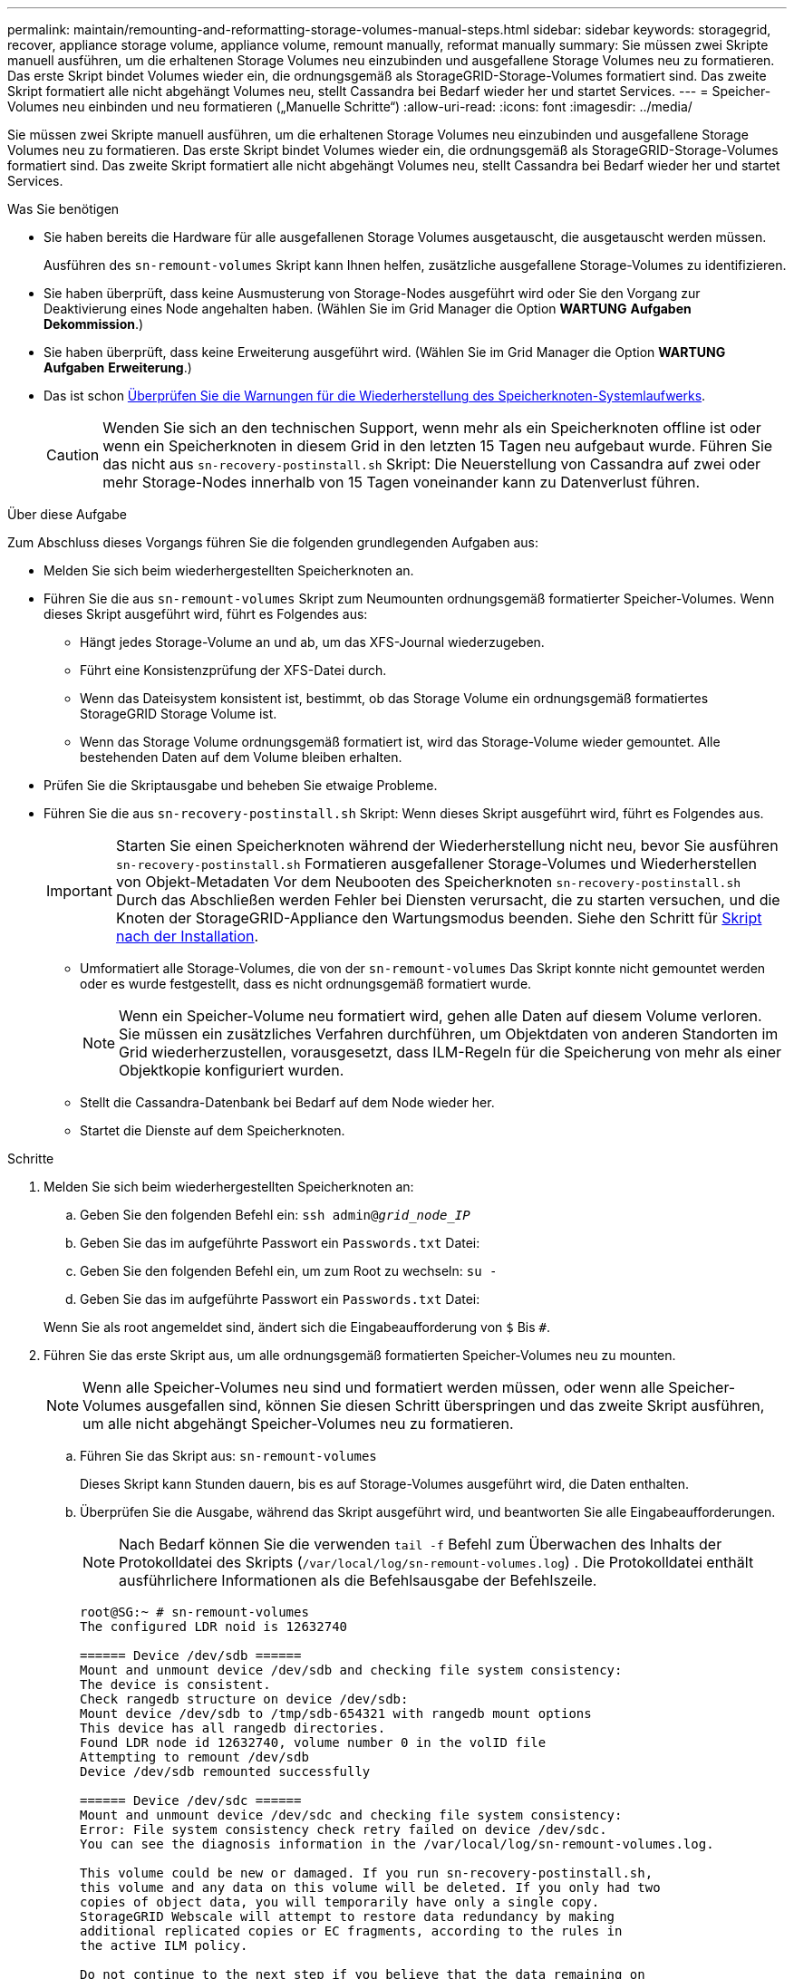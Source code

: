 ---
permalink: maintain/remounting-and-reformatting-storage-volumes-manual-steps.html 
sidebar: sidebar 
keywords: storagegrid, recover, appliance storage volume, appliance volume, remount manually, reformat manually 
summary: Sie müssen zwei Skripte manuell ausführen, um die erhaltenen Storage Volumes neu einzubinden und ausgefallene Storage Volumes neu zu formatieren. Das erste Skript bindet Volumes wieder ein, die ordnungsgemäß als StorageGRID-Storage-Volumes formatiert sind. Das zweite Skript formatiert alle nicht abgehängt Volumes neu, stellt Cassandra bei Bedarf wieder her und startet Services. 
---
= Speicher-Volumes neu einbinden und neu formatieren („Manuelle Schritte“)
:allow-uri-read: 
:icons: font
:imagesdir: ../media/


[role="lead"]
Sie müssen zwei Skripte manuell ausführen, um die erhaltenen Storage Volumes neu einzubinden und ausgefallene Storage Volumes neu zu formatieren. Das erste Skript bindet Volumes wieder ein, die ordnungsgemäß als StorageGRID-Storage-Volumes formatiert sind. Das zweite Skript formatiert alle nicht abgehängt Volumes neu, stellt Cassandra bei Bedarf wieder her und startet Services.

.Was Sie benötigen
* Sie haben bereits die Hardware für alle ausgefallenen Storage Volumes ausgetauscht, die ausgetauscht werden müssen.
+
Ausführen des `sn-remount-volumes` Skript kann Ihnen helfen, zusätzliche ausgefallene Storage-Volumes zu identifizieren.

* Sie haben überprüft, dass keine Ausmusterung von Storage-Nodes ausgeführt wird oder Sie den Vorgang zur Deaktivierung eines Node angehalten haben. (Wählen Sie im Grid Manager die Option *WARTUNG* *Aufgaben* *Dekommission*.)
* Sie haben überprüft, dass keine Erweiterung ausgeführt wird. (Wählen Sie im Grid Manager die Option *WARTUNG* *Aufgaben* *Erweiterung*.)
* Das ist schon xref:reviewing-warnings-for-system-drive-recovery.adoc[Überprüfen Sie die Warnungen für die Wiederherstellung des Speicherknoten-Systemlaufwerks].
+

CAUTION: Wenden Sie sich an den technischen Support, wenn mehr als ein Speicherknoten offline ist oder wenn ein Speicherknoten in diesem Grid in den letzten 15 Tagen neu aufgebaut wurde. Führen Sie das nicht aus `sn-recovery-postinstall.sh` Skript: Die Neuerstellung von Cassandra auf zwei oder mehr Storage-Nodes innerhalb von 15 Tagen voneinander kann zu Datenverlust führen.



.Über diese Aufgabe
Zum Abschluss dieses Vorgangs führen Sie die folgenden grundlegenden Aufgaben aus:

* Melden Sie sich beim wiederhergestellten Speicherknoten an.
* Führen Sie die aus `sn-remount-volumes` Skript zum Neumounten ordnungsgemäß formatierter Speicher-Volumes. Wenn dieses Skript ausgeführt wird, führt es Folgendes aus:
+
** Hängt jedes Storage-Volume an und ab, um das XFS-Journal wiederzugeben.
** Führt eine Konsistenzprüfung der XFS-Datei durch.
** Wenn das Dateisystem konsistent ist, bestimmt, ob das Storage Volume ein ordnungsgemäß formatiertes StorageGRID Storage Volume ist.
** Wenn das Storage Volume ordnungsgemäß formatiert ist, wird das Storage-Volume wieder gemountet. Alle bestehenden Daten auf dem Volume bleiben erhalten.


* Prüfen Sie die Skriptausgabe und beheben Sie etwaige Probleme.
* Führen Sie die aus `sn-recovery-postinstall.sh` Skript: Wenn dieses Skript ausgeführt wird, führt es Folgendes aus.
+

IMPORTANT: Starten Sie einen Speicherknoten während der Wiederherstellung nicht neu, bevor Sie ausführen `sn-recovery-postinstall.sh` Formatieren ausgefallener Storage-Volumes und Wiederherstellen von Objekt-Metadaten Vor dem Neubooten des Speicherknoten `sn-recovery-postinstall.sh` Durch das Abschließen werden Fehler bei Diensten verursacht, die zu starten versuchen, und die Knoten der StorageGRID-Appliance den Wartungsmodus beenden. Siehe den Schritt für <<post-install-script-step,Skript nach der Installation>>.

+
** Umformatiert alle Storage-Volumes, die von der `sn-remount-volumes` Das Skript konnte nicht gemountet werden oder es wurde festgestellt, dass es nicht ordnungsgemäß formatiert wurde.
+

NOTE: Wenn ein Speicher-Volume neu formatiert wird, gehen alle Daten auf diesem Volume verloren. Sie müssen ein zusätzliches Verfahren durchführen, um Objektdaten von anderen Standorten im Grid wiederherzustellen, vorausgesetzt, dass ILM-Regeln für die Speicherung von mehr als einer Objektkopie konfiguriert wurden.

** Stellt die Cassandra-Datenbank bei Bedarf auf dem Node wieder her.
** Startet die Dienste auf dem Speicherknoten.




.Schritte
. Melden Sie sich beim wiederhergestellten Speicherknoten an:
+
.. Geben Sie den folgenden Befehl ein: `ssh admin@_grid_node_IP_`
.. Geben Sie das im aufgeführte Passwort ein `Passwords.txt` Datei:
.. Geben Sie den folgenden Befehl ein, um zum Root zu wechseln: `su -`
.. Geben Sie das im aufgeführte Passwort ein `Passwords.txt` Datei:


+
Wenn Sie als root angemeldet sind, ändert sich die Eingabeaufforderung von `$` Bis `#`.

. Führen Sie das erste Skript aus, um alle ordnungsgemäß formatierten Speicher-Volumes neu zu mounten.
+

NOTE: Wenn alle Speicher-Volumes neu sind und formatiert werden müssen, oder wenn alle Speicher-Volumes ausgefallen sind, können Sie diesen Schritt überspringen und das zweite Skript ausführen, um alle nicht abgehängt Speicher-Volumes neu zu formatieren.

+
.. Führen Sie das Skript aus: `sn-remount-volumes`
+
Dieses Skript kann Stunden dauern, bis es auf Storage-Volumes ausgeführt wird, die Daten enthalten.

.. Überprüfen Sie die Ausgabe, während das Skript ausgeführt wird, und beantworten Sie alle Eingabeaufforderungen.
+

NOTE: Nach Bedarf können Sie die verwenden `tail -f` Befehl zum Überwachen des Inhalts der Protokolldatei des Skripts (`/var/local/log/sn-remount-volumes.log`) . Die Protokolldatei enthält ausführlichere Informationen als die Befehlsausgabe der Befehlszeile.

+
[listing]
----
root@SG:~ # sn-remount-volumes
The configured LDR noid is 12632740

====== Device /dev/sdb ======
Mount and unmount device /dev/sdb and checking file system consistency:
The device is consistent.
Check rangedb structure on device /dev/sdb:
Mount device /dev/sdb to /tmp/sdb-654321 with rangedb mount options
This device has all rangedb directories.
Found LDR node id 12632740, volume number 0 in the volID file
Attempting to remount /dev/sdb
Device /dev/sdb remounted successfully

====== Device /dev/sdc ======
Mount and unmount device /dev/sdc and checking file system consistency:
Error: File system consistency check retry failed on device /dev/sdc.
You can see the diagnosis information in the /var/local/log/sn-remount-volumes.log.

This volume could be new or damaged. If you run sn-recovery-postinstall.sh,
this volume and any data on this volume will be deleted. If you only had two
copies of object data, you will temporarily have only a single copy.
StorageGRID Webscale will attempt to restore data redundancy by making
additional replicated copies or EC fragments, according to the rules in
the active ILM policy.

Do not continue to the next step if you believe that the data remaining on
this volume cannot be rebuilt from elsewhere in the grid (for example, if
your ILM policy uses a rule that makes only one copy or if volumes have
failed on multiple nodes). Instead, contact support to determine how to
recover your data.

====== Device /dev/sdd ======
Mount and unmount device /dev/sdd and checking file system consistency:
Failed to mount device /dev/sdd
This device could be an uninitialized disk or has corrupted superblock.
File system check might take a long time. Do you want to continue? (y or n) [y/N]? y

Error: File system consistency check retry failed on device /dev/sdd.
You can see the diagnosis information in the /var/local/log/sn-remount-volumes.log.

This volume could be new or damaged. If you run sn-recovery-postinstall.sh,
this volume and any data on this volume will be deleted. If you only had two
copies of object data, you will temporarily have only a single copy.
StorageGRID Webscale will attempt to restore data redundancy by making
additional replicated copies or EC fragments, according to the rules in
the active ILM policy.

Do not continue to the next step if you believe that the data remaining on
this volume cannot be rebuilt from elsewhere in the grid (for example, if
your ILM policy uses a rule that makes only one copy or if volumes have
failed on multiple nodes). Instead, contact support to determine how to
recover your data.

====== Device /dev/sde ======
Mount and unmount device /dev/sde and checking file system consistency:
The device is consistent.
Check rangedb structure on device /dev/sde:
Mount device /dev/sde to /tmp/sde-654321 with rangedb mount options
This device has all rangedb directories.
Found LDR node id 12000078, volume number 9 in the volID file
Error: This volume does not belong to this node. Fix the attached volume and re-run this script.
----
+
In der Beispielausgabe wurde ein Storage-Volume erfolgreich neu eingebunden und drei Storage-Volumes wiesen Fehler auf.

+
*** `/dev/sdb` Die Konsistenzprüfung des XFS-Dateisystems wurde bestanden und hatte eine gültige Volume-Struktur, so dass es erfolgreich neu eingebunden wurde. Daten auf Geräten, die vom Skript neu eingebunden werden, bleiben erhalten.
*** `/dev/sdc` Die Konsistenzprüfung des XFS-Dateisystems ist fehlgeschlagen, da das Speichervolume neu oder beschädigt war.
*** `/dev/sdd` Konnte nicht gemountet werden, da die Festplatte nicht initialisiert wurde oder der Superblock der Festplatte beschädigt war. Wenn das Skript kein Speicher-Volume mounten kann, wird gefragt, ob Sie die Konsistenzprüfung des Dateisystems ausführen möchten.
+
**** Wenn das Speichervolumen an eine neue Festplatte angeschlossen ist, beantworten Sie *N* mit der Eingabeaufforderung. Sie müssen das Dateisystem auf einer neuen Festplatte nicht überprüfen.
**** Wenn das Speichervolumen an eine vorhandene Festplatte angeschlossen ist, beantworten Sie *Y* mit der Eingabeaufforderung. Sie können die Ergebnisse der Dateisystemüberprüfung verwenden, um die Quelle der Beschädigung zu bestimmen. Die Ergebnisse werden im gespeichert `/var/local/log/sn-remount-volumes.log` Protokolldatei.


*** `/dev/sde` Die Konsistenzprüfung des XFS-Dateisystems wurde bestanden und eine gültige Volume-Struktur hatte. Die LDR-Knoten-ID in der volID-Datei stimmt jedoch nicht mit der ID für diesen Storage-Node überein (die `configured LDR noid` Oben angezeigt). Diese Meldung gibt an, dass dieses Volume zu einem anderen Speicherknoten gehört.




. Prüfen Sie die Skriptausgabe und beheben Sie etwaige Probleme.
+

IMPORTANT: Wenn ein Speichervolume die Konsistenzprüfung des XFS-Dateisystems fehlgeschlagen ist oder nicht gemountet werden konnte, überprüfen Sie sorgfältig die Fehlermeldungen in der Ausgabe. Sie müssen die Auswirkungen der Ausführung des verstehen `sn-recovery-postinstall.sh` Skript auf diesen Volumen.

+
.. Überprüfen Sie, ob die Ergebnisse einen Eintrag für alle Volumes enthalten, die Sie erwartet haben. Wenn keine Volumes aufgeführt sind, führen Sie das Skript erneut aus.
.. Überprüfen Sie die Meldungen für alle angeschlossenen Geräte. Stellen Sie sicher, dass keine Fehler vorliegen, die darauf hinweisen, dass ein Speichervolume nicht zu diesem Speicherknoten gehört.
+
Im Beispiel die Ausgabe für `/dev/sde` Enthält die folgende Fehlermeldung:

+
[listing]
----
Error: This volume does not belong to this node. Fix the attached volume and re-run this script.
----
+

CAUTION: Wenn ein Storage-Volume gemeldet wird, das zu einem anderen Storage Node gehört, wenden Sie sich an den technischen Support. Wenn Sie den ausführen `sn-recovery-postinstall.sh` Skript: Das Speichervolumen wird neu formatiert, was zu Datenverlust führen kann.

.. Wenn keine Speichergeräte montiert werden konnten, notieren Sie sich den Gerätenamen und reparieren oder ersetzen Sie das Gerät.
+

NOTE: Sie müssen Speichergeräte reparieren oder ersetzen, die nicht montiert werden können.

+
Sie verwenden den Gerätenamen, um die Volume-ID zu suchen. Dies ist erforderlich, wenn Sie den ausführen `repair-data` Skript zum Wiederherstellen von Objektdaten auf dem Volume (beim nächsten Verfahren).

.. Führen Sie nach der Reparatur oder dem Austausch aller nicht montierbaren Geräte den aus `sn-remount-volumes` Skript erneut, um zu bestätigen, dass alle Speicher-Volumes, die neu gemountet werden können, neu eingebunden wurden.
+

IMPORTANT: Wenn ein Speicher-Volume nicht angehängt oder nicht ordnungsgemäß formatiert werden kann, und Sie mit dem nächsten Schritt fortfahren, werden das Volume und alle Daten auf dem Volume gelöscht. Falls Sie zwei Kopien von Objektdaten hatten, ist nur eine einzige Kopie verfügbar, bis Sie das nächste Verfahren (Wiederherstellen von Objektdaten) abgeschlossen haben.



+

CAUTION: Führen Sie das nicht aus `sn-recovery-postinstall.sh` Skript, wenn Sie der Meinung sind, dass die in einem ausgefallenen Storage Volume verbliebenen Daten nicht von einer anderen Stelle im Grid wiederhergestellt werden können (falls Ihre ILM-Richtlinie eine Regel verwendet, die nur eine Kopie macht, oder falls Volumes auf mehreren Nodes ausgefallen sind). Wenden Sie sich stattdessen an den technischen Support, um zu ermitteln, wie Sie Ihre Daten wiederherstellen können.

. Führen Sie die aus `sn-recovery-postinstall.sh` Skript: `sn-recovery-postinstall.sh`
+
Dieses Skript formatiert alle Storage-Volumes, die nicht gemountet werden konnten oder die sich als falsch formatiert herausfanden. Darüber hinaus wird die Cassandra-Datenbank bei Bedarf auf dem Node wiederhergestellt und die Services auf dem Storage-Node gestartet.

+
Beachten Sie Folgendes:

+
** Das Skript kann Stunden in Anspruch nehmen.
** Im Allgemeinen sollten Sie die SSH-Sitzung allein lassen, während das Skript ausgeführt wird.
** Drücken Sie nicht *Strg+C*, wenn die SSH-Sitzung aktiv ist.
** Das Skript wird im Hintergrund ausgeführt, wenn eine Netzwerkunterbrechung auftritt und die SSH-Sitzung beendet wird. Sie können jedoch den Fortschritt auf der Seite Wiederherstellung anzeigen.
** Wenn der Storage-Node den RSM-Service verwendet, wird das Skript möglicherweise 5 Minuten lang blockiert, während die Node-Services neu gestartet werden. Diese 5-minütige Verzögerung wird erwartet, wenn der RSM-Dienst zum ersten Mal startet.
+

NOTE: Der RSM-Dienst ist auf Speicherknoten vorhanden, die den ADC-Service enthalten.



+

NOTE: Einige StorageGRID-Wiederherstellungsverfahren verwenden Reaper für die Bearbeitung von Cassandra-Reparaturen. Reparaturen werden automatisch ausgeführt, sobald die entsprechenden oder erforderlichen Services gestartet wurden. Sie können die Skriptausgabe bemerken, die "`reaper`" oder "`Cassandra Reparatur erwähnt.`" Wenn eine Fehlermeldung angezeigt wird, dass die Reparatur fehlgeschlagen ist, führen Sie den in der Fehlermeldung angegebenen Befehl aus.

. [[Post-install-script-STEP]] als `sn-recovery-postinstall.sh` Skript wird ausgeführt, überwachen Sie die Wiederherstellungsseite im Grid Manager.
+
Die Fortschrittsanzeige und die Spalte Phase auf der Seite Wiederherstellung geben einen allgemeinen Status des an `sn-recovery-postinstall.sh` Skript:

+
image::../media/recovering_cassandra.png[Screenshot zeigt den Wiederherstellungsfortschritt in der Grid-Verwaltungsschnittstelle]



Nach dem `sn-recovery-postinstall.sh` Skript hat Dienste auf dem Knoten gestartet. Sie können Objektdaten auf allen Speicher-Volumes wiederherstellen, die durch das Skript formatiert wurden, wie in diesem Verfahren beschrieben.

.Verwandte Informationen
xref:reviewing-warnings-for-system-drive-recovery.adoc[Prüfen Sie die Warnungen für die Wiederherstellung von Speicherknoten-Laufwerken]

xref:restoring-object-data-to-storage-volume-if-required.adoc[Wiederherstellen von Objektdaten im Storage Volume, falls erforderlich]
